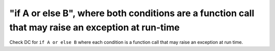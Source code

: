 "if A or else B", where both conditions are a function call that may raise an exception at run-time
====================================================================================================

Check DC for ``if A or else B`` where each condition is a function call that
may raise an exception at run time.

